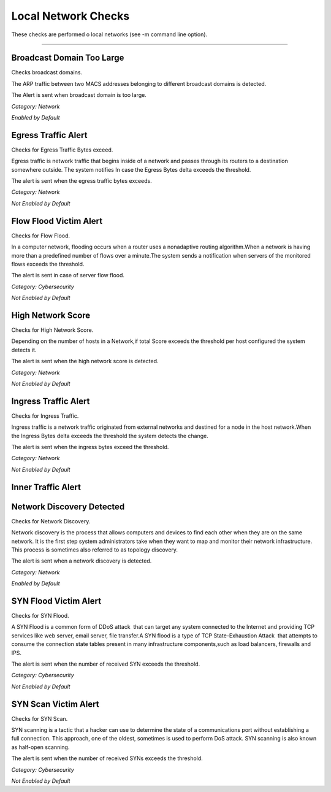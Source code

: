 Local Network Checks
####################

These checks are performed o local networks (see -m command line option).

____________________

**Broadcast Domain Too Large**
~~~~~~~~~~~~~~~~~~~~~~

Checks broadcast domains.

The ARP traffic between two MACS addresses belonging to different broadcast domains is detected.

The Alert is sent when broadcast domain is too large.


*Category: Network*

*Enabled by Default*



**Egress Traffic Alert**
~~~~~~~~~~~~~~~~~~~~~~~~

Checks for Egress Traffic Bytes exceed.

Egress traffic is network traffic that begins inside of a network and passes through its routers to a destination somewhere outside. The system notifies In case the Egress Bytes delta exceeds the threshold.

The alert is sent when the egress traffic bytes exceeds.

*Category: Network*

*Not Enabled by Default*



**Flow Flood Victim Alert**
~~~~~~~~~~~~~~~~~~~~~~~~~~~~

Checks for Flow Flood.

In a computer network, flooding occurs when a router uses a nonadaptive routing algorithm.When a network is having more than a predefined number of flows over a minute.The system sends a notification when servers of the monitored flows exceeds the threshold.

The alert is sent in case of server flow flood.

*Category: Cybersecurity*

*Not Enabled by Default*



**High Network Score**
~~~~~~~~~~~~~~~~~~~~~~~

Checks for High Network Score.

Depending on the number of hosts in a Network,if total Score exceeds the threshold per host configured the system detects it.

The alert is sent when the high network score is detected.


*Category: Network*

*Not Enabled by Default*


**Ingress Traffic Alert**
~~~~~~~~~~~~~~~~~~~~~~~~~

Checks for Ingress Traffic.

Ingress traffic is a network traffic originated from external networks and destined for a node in the host network.When the Ingress Bytes delta exceeds the threshold the system detects the change.

The alert is sent when the ingress bytes exceed the threshold.

*Category: Network*

*Not Enabled by Default*


**Inner Traffic Alert**
~~~~~~~~~~~~~~~~~~~~~~~


**Network Discovery Detected**
~~~~~~~~~~~~~~~~~~~~~~~~~~~~~

Checks for Network Discovery.

Network discovery is the process that allows computers and devices to find each other when they are on the same network. It is the first step system administrators take when they want to map and monitor their network infrastructure. This process is sometimes also referred to as topology discovery.

The alert is sent when a network discovery is detected.

*Category: Network*

*Enabled by Default*


**SYN Flood Victim Alert**
~~~~~~~~~~~~~~~~~~~~~~~~~~

Checks for SYN Flood.

A SYN Flood is a common form of DDoS attack  that can target any system connected to the Internet and providing TCP services like web server, email server, file transfer.A SYN flood is a type of TCP State-Exhaustion Attack  that attempts to consume the connection state tables present in many infrastructure components,such as load balancers, firewalls and IPS.

The alert is sent when the number of received SYN exceeds the threshold.

*Category: Cybersecurity*

*Not Enabled by Default*


**SYN Scan Victim Alert**
~~~~~~~~~~~~~~~~~~~~~~~~~

Checks for SYN Scan.

SYN scanning is a tactic that a hacker can use to determine the state of a communications port without establishing a full connection.
This approach, one of the oldest, sometimes is used to perform DoS attack. SYN scanning is also known as half-open scanning.

The alert is sent when the number of received SYNs exceeds the threshold.

*Category: Cybersecurity*

*Not Enabled by Default*





